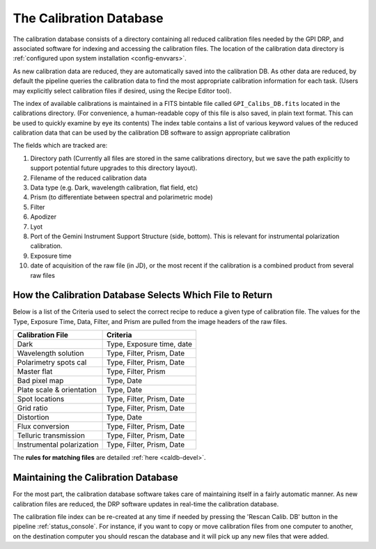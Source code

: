 .. _calibdb:

The Calibration Database
##############################

The calibration database consists of a directory containing all reduced calibration 
files needed by the GPI DRP, and associated software for indexing and accessing
the calibration files.  The location of the calibration data directory is :ref:`configured
upon system installation <config-envvars>`. 

As new calibration data are reduced, they are automatically saved into the
calibration DB. As other data are reduced, by default the pipeline queries the calibration
data to find the most appropriate calibration information for each task. (Users may explicitly select calibration files if desired, using the Recipe Editor tool).

The index of available calibrations is maintained in a FITS bintable file called ``GPI_Calibs_DB.fits`` located in the calibrations directory. 
(For convenience, a human-readable copy of this file is also saved, in plain text format. This can be used to quickly examine by eye its contents) 
The index table contains a list of various keyword values
of the reduced calibration data that can be used by the calibration DB software to
assign appropriate calibration 


The fields which are tracked are:

1. Directory path (Currently all files are stored in the same calibrations directory,
   but we save the path explicitly to support potential future upgrades to this
   directory layout).
2. Filename of the reduced calibration data
3. Data type (e.g. Dark, wavelength calibration, flat field, etc) 
4. Prism (to differentiate between spectral and polarimetric mode)
5. Filter 
6. Apodizer 
7. Lyot
8. Port of the Gemini Instrument Support Structure (side, bottom). This is relevant for instrumental polarization calibration.
9. Exposure time
10. date of acquisition of the raw file (in JD), or the most recent if the calibration is a combined product from several raw files 


How the Calibration Database Selects Which File to Return
-----------------------------------------------------------

Below is a list of the Criteria used to select the correct recipe to reduce a given type of calibration file. The values for the Type, Exposure Time, Data, Filter, and Prism are pulled from the image headers of the raw files. 

============================    ===========================
Calibration File                Criteria
============================    ===========================
Dark                            Type, Exposure time, date
Wavelength solution             Type, Filter, Prism, Date
Polarimetry spots cal           Type, Filter, Prism, Date
Master flat                     Type, Filter, Prism
Bad pixel map                   Type, Date
Plate scale & orientation       Type, Date
Spot locations                  Type, Filter, Prism, Date
Grid ratio                      Type, Filter, Prism, Date
Distortion                      Type, Date
Flux conversion                 Type, Filter, Prism, Date
Telluric transmission           Type, Filter, Prism, Date
Instrumental polarization       Type, Filter, Prism, Date
============================    ===========================


The **rules for matching files** are detailed :ref:`here <caldb-devel>`.


Maintaining the Calibration Database
----------------------------------------------

For the most part, the calibration database software takes care of maintaining
itself in a fairly automatic manner.  As new calibration files are reduced, the
DRP software updates in real-time the calibration database. 

The calibration file index can be
re-created at any time if needed by pressing the 'Rescan Calib. DB' button in the 
pipeline :ref:`status_console`. For instance, if you want to copy or move calibration 
files from one computer to another, on the destination computer you should 
rescan the database and it will pick up any new files that were added. 

